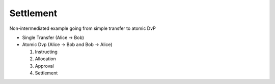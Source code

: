 .. Copyright (c) 2022 Digital Asset (Switzerland) GmbH and/or its affiliates. All rights reserved.
.. SPDX-License-Identifier: Apache-2.0

Settlement
##########

Non-intermediated example going from simple transfer to atomic DvP

- Single Transfer (Alice -> Bob)
- Atomic Dvp (Alice -> Bob and Bob -> Alice)

  #. Instructing
  #. Allocation
  #. Approval
  #. Settlement



